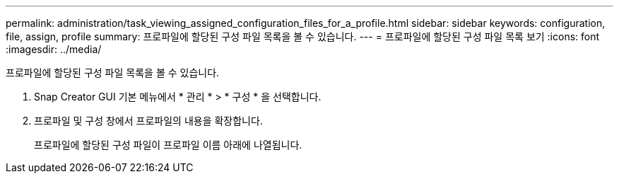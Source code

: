 ---
permalink: administration/task_viewing_assigned_configuration_files_for_a_profile.html 
sidebar: sidebar 
keywords: configuration, file, assign, profile 
summary: 프로파일에 할당된 구성 파일 목록을 볼 수 있습니다. 
---
= 프로파일에 할당된 구성 파일 목록 보기
:icons: font
:imagesdir: ../media/


[role="lead"]
프로파일에 할당된 구성 파일 목록을 볼 수 있습니다.

. Snap Creator GUI 기본 메뉴에서 * 관리 * > * 구성 * 을 선택합니다.
. 프로파일 및 구성 창에서 프로파일의 내용을 확장합니다.
+
프로파일에 할당된 구성 파일이 프로파일 이름 아래에 나열됩니다.


